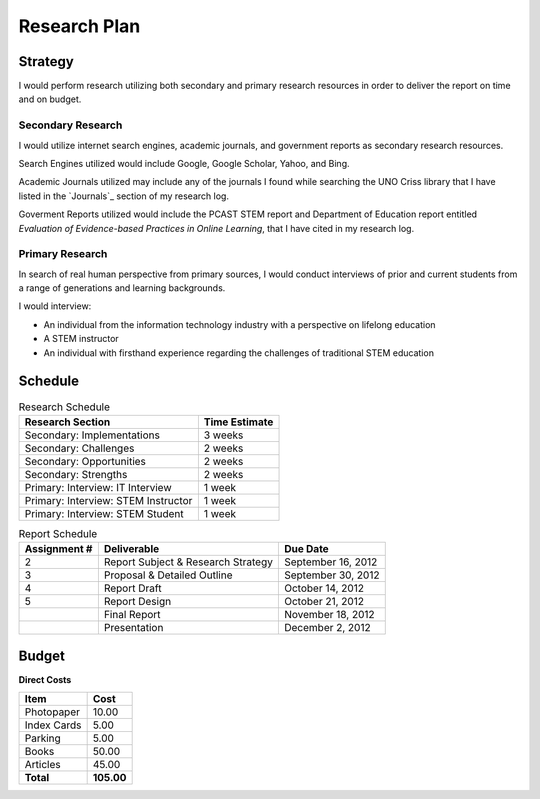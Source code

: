 Research Plan
==============
Strategy
---------
I would perform research utilizing both secondary and primary research
resources in order to deliver the report on time and on budget.

Secondary Research
~~~~~~~~~~~~~~~~~~~
I would utilize internet search engines, academic journals, and 
government reports as secondary research resources.

Search Engines utilized would include Google, Google Scholar, Yahoo, and Bing.

Academic Journals utilized may include any of the journals I found while
searching the UNO Criss library that I have listed in the `Journals`_ 
section of my research log.

Goverment Reports utilized would include the PCAST STEM report and 
Department of Education report entitled 
*Evaluation of Evidence-based Practices in Online Learning*, that I have
cited in my research log.

Primary Research
~~~~~~~~~~~~~~~~~
In search of real human perspective from primary sources,
I would conduct interviews of prior and current students from a range of
generations and learning backgrounds.

I would interview:

- An individual from the information technology industry with a perspective
  on lifelong education
- A STEM instructor
- An individual with firsthand experience regarding the
  challenges of traditional STEM education

.. raw:: pdf

    PageBreak

Schedule
---------
.. list-table:: Research Schedule
   :header-rows: 1

   * - Research Section
     - Time Estimate
   * - Secondary: Implementations
     - 3 weeks
   * - Secondary: Challenges
     - 2 weeks
   * - Secondary: Opportunities
     - 2 weeks
   * - Secondary: Strengths
     - 2 weeks
   * - Primary: Interview: IT Interview
     - 1 week
   * - Primary: Interview: STEM Instructor
     - 1 week
   * - Primary: Interview: STEM Student
     - 1 week

.. list-table:: Report Schedule
   :header-rows: 1

   * - Assignment #
     - Deliverable
     - Due Date
   * - 2
     - Report Subject & Research Strategy
     - September 16, 2012
   * - 3
     - Proposal & Detailed Outline
     - September 30, 2012
   * - 4
     - Report Draft
     - October 14, 2012
   * - 5
     - Report Design
     - October 21, 2012
   * -
     - Final Report
     - November 18, 2012
   * -
     - Presentation
     - December 2, 2012

Budget
-------
**Direct Costs**

===========  ==========
   Item         Cost
===========  ==========
Photopaper   10.00
Index Cards  5.00
Parking      5.00
Books        50.00
Articles     45.00
**Total**    **105.00**
===========  ==========
